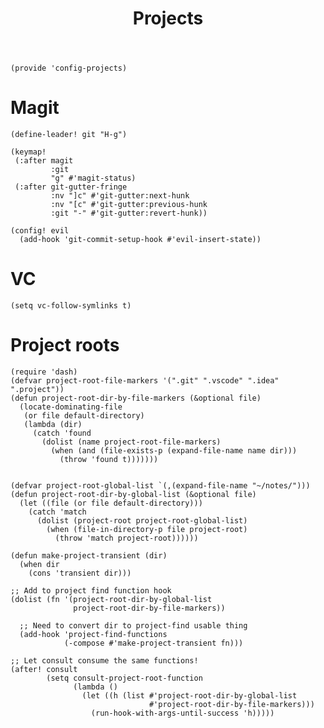 #+TITLE: Projects
#+PROPERTY: header-args :tangle-relative 'dir :dir ${HOME}/.local/emacs/site-lisp
#+PROPERTY: header-args:elisp :tangle config-projects.el

#+begin_src elisp
(provide 'config-projects)
#+end_src

* Magit
#+begin_src elisp
(define-leader! git "H-g")

(keymap!
 (:after magit
         :git
         "g" #'magit-status)
 (:after git-gutter-fringe
         :nv "]c" #'git-gutter:next-hunk
         :nv "[c" #'git-gutter:previous-hunk
         :git "-" #'git-gutter:revert-hunk))

(config! evil
  (add-hook 'git-commit-setup-hook #'evil-insert-state))
#+end_src

* VC
#+begin_src elisp
(setq vc-follow-symlinks t)
#+end_src

* Project roots 
#+begin_src elisp
(require 'dash)
(defvar project-root-file-markers '(".git" ".vscode" ".idea" ".project"))
(defun project-root-dir-by-file-markers (&optional file)
  (locate-dominating-file
   (or file default-directory)
   (lambda (dir)
     (catch 'found
       (dolist (name project-root-file-markers)
         (when (and (file-exists-p (expand-file-name name dir)))
           (throw 'found t)))))))


(defvar project-root-global-list `(,(expand-file-name "~/notes/")))
(defun project-root-dir-by-global-list (&optional file)
  (let ((file (or file default-directory)))
    (catch 'match
      (dolist (project-root project-root-global-list)
        (when (file-in-directory-p file project-root)
          (throw 'match project-root))))))

(defun make-project-transient (dir)
  (when dir 
    (cons 'transient dir)))

;; Add to project find function hook
(dolist (fn '(project-root-dir-by-global-list
              project-root-dir-by-file-markers))
  
  ;; Need to convert dir to project-find usable thing
  (add-hook 'project-find-functions
            (-compose #'make-project-transient fn)))

;; Let consult consume the same functions!
(after! consult
        (setq consult-project-root-function
              (lambda ()
                (let ((h (list #'project-root-dir-by-global-list
                               #'project-root-dir-by-file-markers)))
                  (run-hook-with-args-until-success 'h)))))
#+end_src





